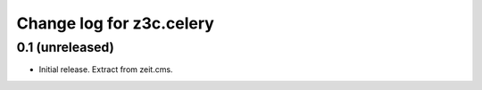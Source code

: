 =========================
Change log for z3c.celery
=========================

0.1 (unreleased)
================

- Initial release. Extract from zeit.cms.

